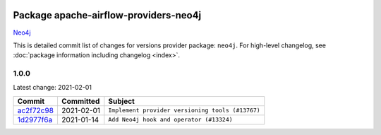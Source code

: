 
 .. Licensed to the Apache Software Foundation (ASF) under one
    or more contributor license agreements.  See the NOTICE file
    distributed with this work for additional information
    regarding copyright ownership.  The ASF licenses this file
    to you under the Apache License, Version 2.0 (the
    "License"); you may not use this file except in compliance
    with the License.  You may obtain a copy of the License at

 ..   http://www.apache.org/licenses/LICENSE-2.0

 .. Unless required by applicable law or agreed to in writing,
    software distributed under the License is distributed on an
    "AS IS" BASIS, WITHOUT WARRANTIES OR CONDITIONS OF ANY
    KIND, either express or implied.  See the License for the
    specific language governing permissions and limitations
    under the License.


Package apache-airflow-providers-neo4j
------------------------------------------------------

`Neo4j <https://neo4j.com/>`__


This is detailed commit list of changes for versions provider package: ``neo4j``.
For high-level changelog, see :doc:`package information including changelog <index>`.



1.0.0
.....

Latest change: 2021-02-01

================================================================================================  ===========  ================================================
Commit                                                                                            Committed    Subject
================================================================================================  ===========  ================================================
`ac2f72c98 <https://github.com/apache/airflow/commit/ac2f72c98dc0821b33721054588adbf2bb53bb0b>`_  2021-02-01   ``Implement provider versioning tools (#13767)``
`1d2977f6a <https://github.com/apache/airflow/commit/1d2977f6a4c67fa6174c79dcdc4e9ee3ce06f1b1>`_  2021-01-14   ``Add Neo4j hook and operator (#13324)``
================================================================================================  ===========  ================================================
